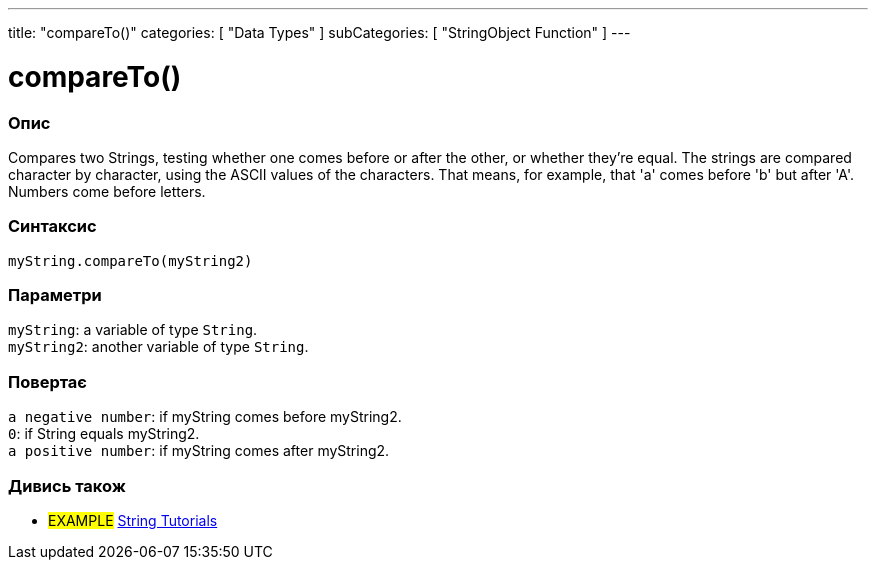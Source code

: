 ---
title: "compareTo()"
categories: [ "Data Types" ]
subCategories: [ "StringObject Function" ]
---





= compareTo()


// OVERVIEW SECTION STARTS
[#overview]
--

[float]
=== Опис
Compares two Strings, testing whether one comes before or after the other, or whether they're equal. The strings are compared character by character, using the ASCII values of the characters. That means, for example, that 'a' comes before 'b' but after 'A'. Numbers come before letters.

[%hardbreaks]


[float]
=== Синтаксис
`myString.compareTo(myString2)`


[float]
=== Параметри
`myString`: a variable of type `String`. +
`myString2`: another variable of type `String`.


[float]
=== Повертає
`a negative number`: if myString comes before myString2. +
`0`: if String equals myString2. +
`a positive number`: if myString comes after myString2.

--

// OVERVIEW SECTION ENDS



// HOW TO USE SECTION ENDS


// SEE ALSO SECTION
[#see_also]
--

[float]
=== Дивись також

[role="example"]
* #EXAMPLE# https://www.arduino.cc/en/Tutorial/BuiltInExamples#strings[String Tutorials^]
--
// SEE ALSO SECTION ENDS

